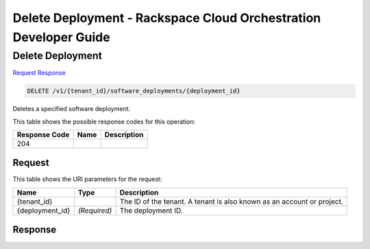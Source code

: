 
.. THIS OUTPUT IS GENERATED FROM THE WADL. DO NOT EDIT.

=============================================================================
Delete Deployment -  Rackspace Cloud Orchestration Developer Guide
=============================================================================

Delete Deployment
~~~~~~~~~~~~~~~~~~~~~~~~~

`Request <delete-delete-deployment-v1-tenant-id-software-deployments-deployment-id.html#request>`__
`Response <delete-delete-deployment-v1-tenant-id-software-deployments-deployment-id.html#response>`__

.. code::

    DELETE /v1/{tenant_id}/software_deployments/{deployment_id}

Deletes a specified software deployment.



This table shows the possible response codes for this operation:


+--------------------------+-------------------------+-------------------------+
|Response Code             |Name                     |Description              |
+==========================+=========================+=========================+
|204                       |                         |                         |
+--------------------------+-------------------------+-------------------------+


Request
^^^^^^^^^^^^^^^^^

This table shows the URI parameters for the request:

+--------------------------+-------------------------+-------------------------+
|Name                      |Type                     |Description              |
+==========================+=========================+=========================+
|{tenant_id}               |                         |The ID of the tenant. A  |
|                          |                         |tenant is also known as  |
|                          |                         |an account or project.   |
+--------------------------+-------------------------+-------------------------+
|{deployment_id}           |*(Required)*             |The deployment ID.       |
+--------------------------+-------------------------+-------------------------+








Response
^^^^^^^^^^^^^^^^^^




